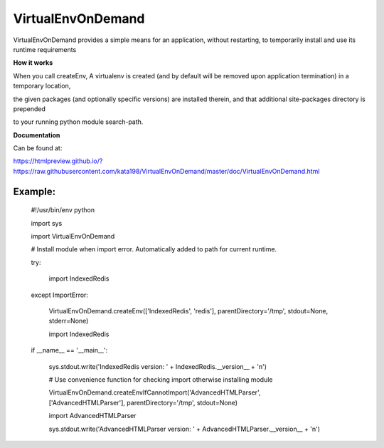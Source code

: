 VirtualEnvOnDemand
==================

VirtualEnvOnDemand provides a simple means for an application, without restarting, to temporarily install and use its runtime requirements


**How it works**

When you call createEnv, A virtualenv is created (and by default will be removed upon application termination) in a temporary location, 

the given packages (and optionally specific versions) are installed therein, and that additional site-packages directory is prepended 

to your running python module search-path.


**Documentation**

Can be found at:

https://htmlpreview.github.io/?https://raw.githubusercontent.com/kata198/VirtualEnvOnDemand/master/doc/VirtualEnvOnDemand.html


Example:
--------

	#!/usr/bin/env python


	import sys

	import VirtualEnvOnDemand


	# Install module when import error. Automatically added to path for current runtime.

	try:

		import IndexedRedis

	except ImportError:

		VirtualEnvOnDemand.createEnv(['IndexedRedis', 'redis'], parentDirectory='/tmp', stdout=None, stderr=None)

		import IndexedRedis



	if __name__ == '__main__':

		sys.stdout.write('IndexedRedis version: ' + IndexedRedis.__version__ + '\n')


		# Use convenience function for checking import otherwise installing module

		VirtualEnvOnDemand.createEnvIfCannotImport('AdvancedHTMLParser', ['AdvancedHTMLParser'], parentDirectory='/tmp', stdout=None)

		import AdvancedHTMLParser

		sys.stdout.write('AdvancedHTMLParser version: ' + AdvancedHTMLParser.__version__ + '\n')

